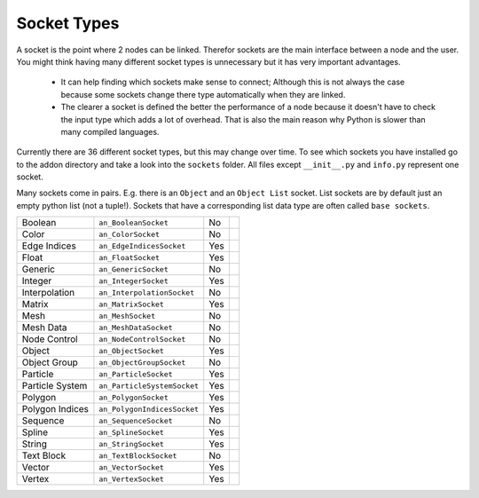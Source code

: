 ************
Socket Types
************

A socket is the point where 2 nodes can be linked. Therefor sockets are the
main interface between a node and the user. You might think having many
different socket types is unnecessary but it has very important advantages.

    - It can help finding which sockets make sense to connect; Although this is
      not always the case because some sockets change there type automatically
      when they are linked.
    - The clearer a socket is defined the better the performance of a node
      because it doesn't have to check the input type which adds a lot of overhead.
      That is also the main reason why Python is slower than many compiled languages.

Currently there are 36 different socket types, but this may change over time.
To see which sockets you have installed go to the addon directory and take a look
into the ``sockets`` folder. All files except ``__init__.py`` and ``info.py``
represent one socket.

Many sockets come in pairs. E.g. there is an ``Object`` and an ``Object List`` socket.
List sockets are by default just an empty python list (not a tuple!).
Sockets that have a corresponding list data type are often called ``base sockets``.


+-----------------+-----------------------------+-----+---------------------------------------------------------------------+
| Boolean         | ``an_BooleanSocket``        |  No |                                                                     |
+-----------------+-----------------------------+-----+---------------------------------------------------------------------+
| Color           | ``an_ColorSocket``          |  No |                                                                     |
+-----------------+-----------------------------+-----+---------------------------------------------------------------------+
| Edge Indices    | ``an_EdgeIndicesSocket``    | Yes |                                                                     |
+-----------------+-----------------------------+-----+---------------------------------------------------------------------+
| Float           | ``an_FloatSocket``          | Yes |                                                                     |
+-----------------+-----------------------------+-----+---------------------------------------------------------------------+
| Generic         | ``an_GenericSocket``        |  No |                                                                     |
+-----------------+-----------------------------+-----+---------------------------------------------------------------------+
| Integer         | ``an_IntegerSocket``        | Yes |                                                                     |
+-----------------+-----------------------------+-----+---------------------------------------------------------------------+
| Interpolation   | ``an_InterpolationSocket``  |  No |                                                                     |
+-----------------+-----------------------------+-----+---------------------------------------------------------------------+
| Matrix          | ``an_MatrixSocket``         | Yes |                                                                     |
+-----------------+-----------------------------+-----+---------------------------------------------------------------------+
| Mesh            | ``an_MeshSocket``           |  No |                                                                     |
+-----------------+-----------------------------+-----+---------------------------------------------------------------------+
| Mesh Data       | ``an_MeshDataSocket``       |  No |                                                                     |
+-----------------+-----------------------------+-----+---------------------------------------------------------------------+
| Node Control    | ``an_NodeControlSocket``    |  No |                                                                     |
+-----------------+-----------------------------+-----+---------------------------------------------------------------------+
| Object          | ``an_ObjectSocket``         | Yes |                                                                     |
+-----------------+-----------------------------+-----+---------------------------------------------------------------------+
| Object Group    | ``an_ObjectGroupSocket``    |  No |                                                                     |
+-----------------+-----------------------------+-----+---------------------------------------------------------------------+
| Particle        | ``an_ParticleSocket``       | Yes |                                                                     |
+-----------------+-----------------------------+-----+---------------------------------------------------------------------+
| Particle System | ``an_ParticleSystemSocket`` | Yes |                                                                     |
+-----------------+-----------------------------+-----+---------------------------------------------------------------------+
| Polygon         | ``an_PolygonSocket``        | Yes |                                                                     |
+-----------------+-----------------------------+-----+---------------------------------------------------------------------+
| Polygon Indices | ``an_PolygonIndicesSocket`` | Yes |                                                                     |
+-----------------+-----------------------------+-----+---------------------------------------------------------------------+
| Sequence        | ``an_SequenceSocket``       |  No |                                                                     |
+-----------------+-----------------------------+-----+---------------------------------------------------------------------+
| Spline          | ``an_SplineSocket``         | Yes |                                                                     |
+-----------------+-----------------------------+-----+---------------------------------------------------------------------+
| String          | ``an_StringSocket``         | Yes |                                                                     |
+-----------------+-----------------------------+-----+---------------------------------------------------------------------+
| Text Block      | ``an_TextBlockSocket``      |  No |                                                                     |
+-----------------+-----------------------------+-----+---------------------------------------------------------------------+
| Vector          | ``an_VectorSocket``         | Yes |                                                                     |
+-----------------+-----------------------------+-----+---------------------------------------------------------------------+
| Vertex          | ``an_VertexSocket``         | Yes |                                                                     |
+-----------------+-----------------------------+-----+---------------------------------------------------------------------+
